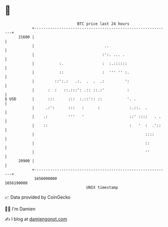 * 👋

#+begin_example
                                   BTC price last 24 hours                    
               +------------------------------------------------------------+ 
         21600 |                                                            | 
               |                               ..                           | 
               |                              :':. ... .                    | 
               |           :.                 :  :.::::::                   | 
               |           ::                 :  ''' '' :.                  | 
               |         ::':.:   .:.  .  .  .:         ':                  | 
               |      :  :   ::.:::': .:: ::.:'          :                  | 
   $ USD       |      :::      :::  :.::':: ::           '. .               | 
               |     .:':      :::   :      :             :.::.  .          | 
               |    .:         '''   '                    ::' ::::   . .    | 
               |    ::                                    :   '  :  .'::    | 
               |                                                 ::::       | 
               |                                                 ::         | 
               |                                                 ''         | 
         20900 |                                                            | 
               +------------------------------------------------------------+ 
                1656090000                                        1656190000  
                                       UNIX timestamp                         
#+end_example
📈 Data provided by CoinGecko

🧑‍💻 I'm Damien

✍️ I blog at [[https://www.damiengonot.com][damiengonot.com]]
